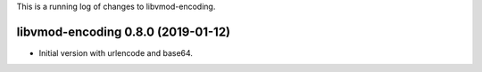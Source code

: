 This is a running log of changes to libvmod-encoding.

libvmod-encoding 0.8.0 (2019-01-12)
-----------------------------------

* Initial version with urlencode and base64.

